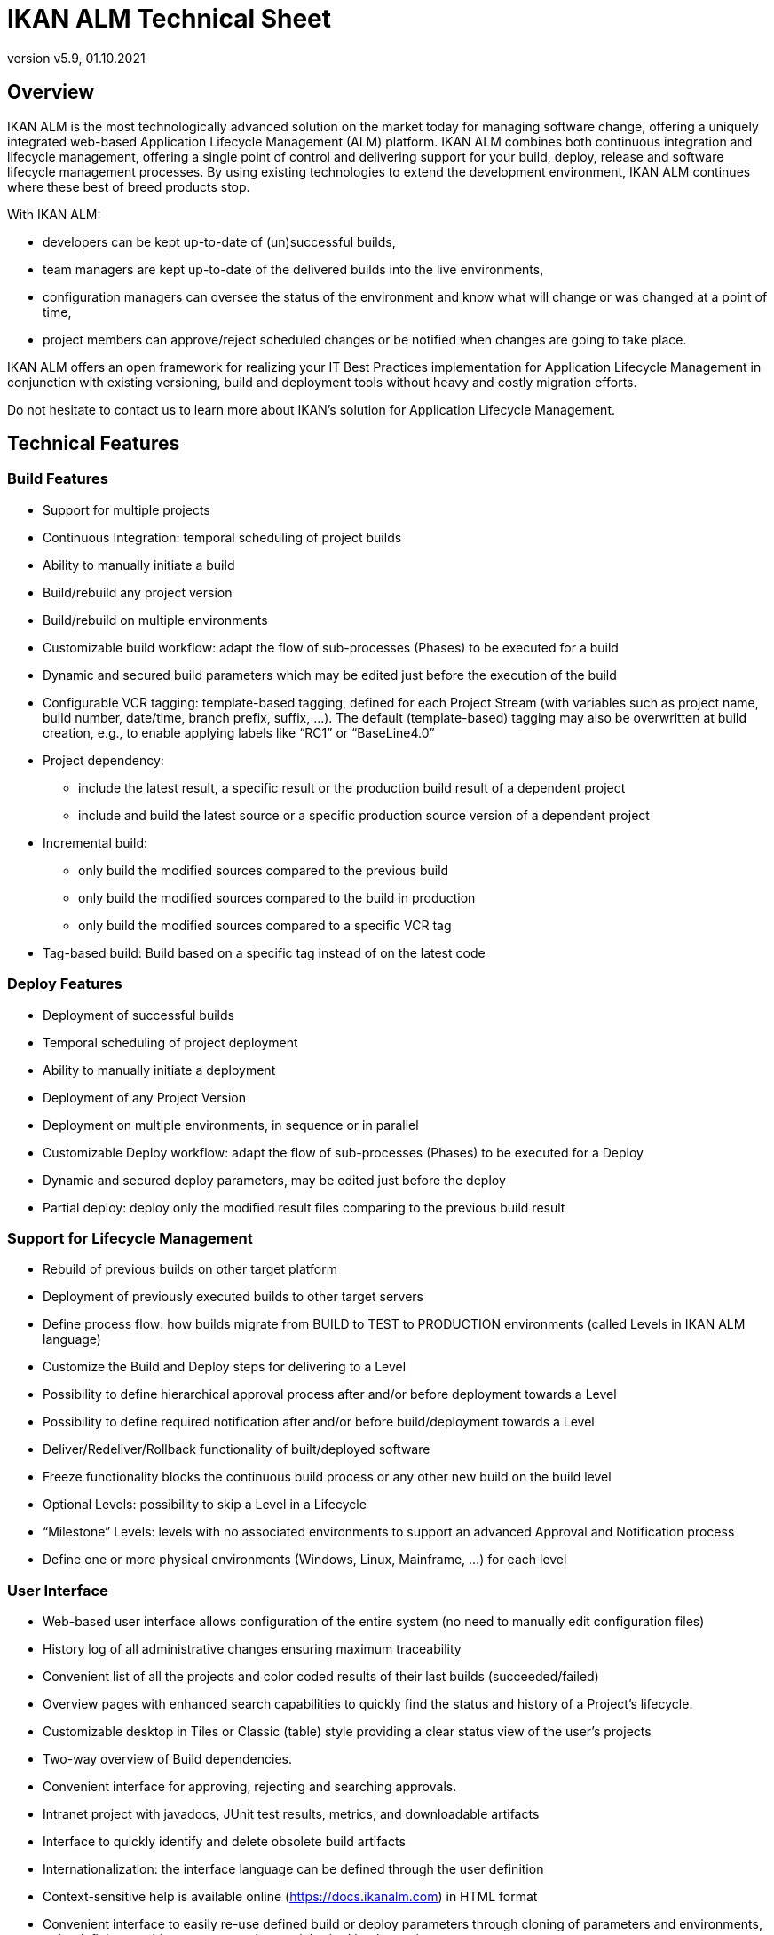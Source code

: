 // The imagesdir attribute is only needed to display images during offline editing. Antora neglects the attribute.
:imagesdir: ../images
:description: IKAN ALM Technical Sheet (English)
:revnumber: v5.9
:revdate: 01.10.2021

= IKAN ALM Technical Sheet

== Overview

//Should we replace the intro by the one from the What's new, which is more recent and talks about devops? Or keep this one?
// frs : yes, the other intro is better
IKAN ALM is the most technologically advanced solution on the market today for managing software change, offering a uniquely integrated web-based Application Lifecycle Management (ALM) platform.
IKAN ALM combines both continuous integration and lifecycle management, offering a single point of control and delivering support for your build, deploy, release and software lifecycle management processes.
By using existing technologies to extend the development environment, IKAN ALM continues where these best of breed products stop. 

With IKAN ALM:

* developers can be kept up-to-date of (un)successful builds,
* team managers are kept up-to-date of the delivered builds into the live environments,
* configuration managers can oversee the status of the environment and know what will change or was changed at a point of time,
* project members can approve/reject scheduled changes or be notified when changes are going to take place.


IKAN ALM offers an open framework for realizing your IT Best Practices implementation for Application Lifecycle Management in conjunction with existing versioning, build and deployment tools without heavy and costly migration efforts.

Do not hesitate to contact us to learn more about IKAN`'s solution for Application Lifecycle Management.

== Technical Features

=== Build Features

* Support for multiple projects
* Continuous Integration: temporal scheduling of project builds
* Ability to manually initiate a build
* Build/rebuild any project version
* Build/rebuild on multiple environments
* Customizable build workflow: adapt the flow of sub-processes (Phases) to be executed for a build
* Dynamic and secured build parameters which may be edited just before the execution of the build
* Configurable VCR tagging: template-based tagging, defined for each Project Stream (with variables such as project name, build number, date/time, branch prefix, suffix, ...). The default (template-based) tagging may also be overwritten at build creation, e.g., to enable applying labels like "`RC1`" or "`BaseLine4.0`"
* Project dependency:
** include the latest result, a specific result or the production build result of a dependent project
** include and build the latest source or a specific production source version of a dependent project
* Incremental build:
** only build the modified sources compared to the previous build
** only build the modified sources compared to the build in production
** only build the modified sources compared to a specific VCR tag
* Tag-based build: Build based on a specific tag instead of on the latest code


=== Deploy Features

* Deployment of successful builds
* Temporal scheduling of project deployment
* Ability to manually initiate a deployment
* Deployment of any Project Version
* Deployment on multiple environments, in sequence or in parallel
* Customizable Deploy workflow: adapt the flow of sub-processes (Phases) to be executed for a Deploy
* Dynamic and secured deploy parameters, may be edited just before the deploy
* Partial deploy: deploy only the modified result files comparing to the previous build result


=== Support for Lifecycle Management

* Rebuild of previous builds on other target platform
* Deployment of previously executed builds to other target servers
* Define process flow: how builds migrate from BUILD to TEST to PRODUCTION environments (called Levels in IKAN ALM language)
* Customize the Build and Deploy steps for delivering to a Level
* Possibility to define hierarchical approval process after and/or before deployment towards a Level
* Possibility to define required notification after and/or before build/deployment towards a Level
* Deliver/Redeliver/Rollback functionality of built/deployed software
* Freeze functionality blocks the continuous build process or any other new build on the build level
* Optional Levels: possibility to skip a Level in a Lifecycle
* "`Milestone`" Levels: levels with no associated environments to support an advanced Approval and Notification process
* Define one or more physical environments (Windows, Linux, Mainframe, ...) for each level


=== User Interface

* Web-based user interface allows configuration of the entire system (no need to manually edit configuration files)
* History log of all administrative changes ensuring maximum traceability
* Convenient list of all the projects and color coded results of their last builds (succeeded/failed)
* Overview pages with enhanced search capabilities to quickly find the status and history of a Project`'s lifecycle.
* Customizable desktop in Tiles or Classic (table) style providing a clear status view of the user`'s projects
* Two-way overview of Build dependencies.
* Convenient interface for approving, rejecting and searching approvals.
* Intranet project with javadocs, JUnit test results, metrics, and downloadable artifacts
* Interface to quickly identify and delete obsolete build artifacts
* Internationalization: the interface language can be defined through the user definition
* Context-sensitive help is available online (https://docs.ikanalm.com) in HTML format
* Convenient interface to easily re-use defined build or deploy parameters through cloning of parameters and environments, or by defining machine parameters that are inherited by the environments


=== Support for Version Control Systems

* Subversion
* Git and GitHub
* Microsoft Team Foundation Version Control (TFVC)
* Azure DevOps Services Version Control
* CVS 
* Support for any Version Control System can be made available via the API interface


=== Version Control System Interaction

* Performs checkout or sync of project sources
* Applies a label with the current project version number
* Diff with the previous built/deployed software
* Show Sources (with version info) related to a build or deploy
* Ability to select and move individual files or components through a lifecycle (Git, GitHub, Subversion, TFVC and Azure DevOps)
* Subversion meta properties are automatically retrieved during the "Retrieve code" phase and can be used by the build or deploy scripting tool

//Should we change Maven 2 to Maven2/3, since we can also work with 3?
=== Ant, Gradle, NAnt, Maven 2/3 Builder and Deployer

* Ability to execute any Ant, Gradle, NAnt, or Maven script to build and deploy the project
* No intrusion into the build/deploy script
* Ability to pass extra Ant/Gradle/NAnt/Maven properties and change them right before build/deploy
* Wrap an Ant/Gradle/NAnt/Maven script in a Custom Phase with specific properties and easily distribute and reuse it in different Projects or IKAN ALM installations
* Ability to specify JVM options like -Xms and -Xmx
* Support for Multiple Versions of Ant/Gradle/NAnt/Maven
* Configurable Ant/Maven Classpath
* Ability to run Ant via the "`Ant Launcher`"
* Support for Multiple JDKs or .NET frameworks


=== Supported Transfer Protocols

* FileCopy using Windows shares and Linux mounts
* Secured file transfer using Secure Copy (SSH)
* FTP


=== Issue Tracking

* Link builds with issues, manually or automatically
* Possibility to link issues with builds manually
* Synchronize issue properties (status, description, etc.) with external Issue Tracking System
* Automatically add comments to issues each time a build moves through the lifecycle
* View details of issues from within the IKAN ALM GUI
* Built-in integration with JIRA (on-premise and Cloud), Team Foundation Server, Azure DevOps Services, MicroFocus ALM and GitHub
* Integration with any 3rd party Issue Tracking System via API


=== Package-based Build and Deployment

* Ability to select and move individual files or components through a lifecycle (Subversion, TFVC and ClearCase). Supports mainframe way of development
* Specific revisions/versions of individual files can be chosen
* A history log is maintained, allowing auditing the changes in the content of a Package (files added/removed/modified)
* A Package Build Group concept handles dependencies between Packages


=== Build/Deploy Notification

* Support for:
** SMTP
** RSS
* Customizable, internationalized templates for plain text or HTML format e-mails
* Send out e-mails informing interested parties of build/deploy results
* Receive e-mails for every build/deploy, only failed build/deploy or only successful build/deploy
* Notification when build/deployment is requested/executed
* Notification when approval is requested/executed
* E-mails contain hyperlink which automatically forward to detailed information in the user interface
* RSS Feeds for displaying data about the last 10 builds/deploys that meet specified criteria


=== Audit Trail

* All administrative changes get a version log
* Build/Deploy logs for every build/deploy of every project
* Status overview of which build is residing at which machine/level
* History of built/deployed software through the lifecycle of a project
* Source-to-load relationship: overview of which sources have been used to make the build result, and which binaries have been deployed


=== Modular Architecture

* Agent/Server Architecture enabling distributed builds and/or deploys
* Possibility to define multiple build servers
* Possibility to define multiple deployment agents
* Command Line and REST Interface enabling the launching of builds and/or deploys on external triggers

=== Installation

* Text-based installer for the full product
* Automated UI configured (remote) installation of build servers and/or deployment agents


=== Security - Integration with JAAS 

* Integrates with operational security system
* User Authentication
* Passwords and passphrases in all IKAN ALM settings (System Settings, VCR definition, Secure Shell...) cannot be read by any IKAN ALM user
* All secure values are encrypted before they are stored in the database for maximum security
* Possibility to encrypt all communication between IKAN ALM components
* User Authorization:
** For requesting builds
** For requesting deliveries to levels
** For approving/rejecting builds and/or deploys
** For administering projects
** For administering build and/or deploy parameters
** For administering IKAN ALM


=== Commandline \(C) and REST \(R) Interface

* Execute a build or deploy from a command prompt or REST endpoint (C+R)
* Allow scheduling builds and deploys with an external scheduling tool (Task Scheduler, Cron, ...) (C+R)
* Generate a report from a command prompt or REST endpoint \(C)
* Create or edit a package from a command prompt or REST endpoint (C+R)
* Approve or Reject the delivery of a build to the next level \(R)
* Retrieve the details of global setup, projects, builds, deploys,... in json or xml format \(R)


=== Customizable Reporting

* The build and deploy overview is available as a customizable report in several formats (pdf, csv, xls, rtf). These reports can be launched from the User Interface or Command Line Interface. Command Line reporting enables the integration with other tools (e.g. planning) or the creation of reports in batch.
* The ALM Reports tool allows generating several other administration or follow-up reports using a wide range of selection criteria.


== Technical Requirements

=== Minimum system requirements

==== Required Java Environment

* A Java 11 JDK. 
* The Oracle Java SE JDK11, OpenJDK11, Adoptium OpenJDK 11 and Azul OpenJdk 11 are supported .
//Corretto is not tested (yet)?


==== Supported Web Server

* Tomcat 8.5.x or 9.0.x, recommended 9.0.x


==== Supported Production Databases

* MySQL
* PostgreSQL
* Oracle Database
* Microsoft SQL Server
* IBM DB2 for Linux, Unix and Windows


==== Supported Operating Systems

* Windows 8.1/2012 R2 Server
* Windows 10/2016/2019 Server
* Linux: tested on Redhat Fedora, CentOS, Oracle Linux, Suse Linux Enterprise, OpenSUSE, Debian, Ubuntu, Mandriva, zLinux. Other recent Linux distributions should also work.
* Unix flavors: HP Unix, Solaris, IBM AIX etc. 


==== Client Web Browser (Java Script must be enabled)

* Microsoft Edge
* Mozilla Firefox
* Google Chrome


==== Supported Version Control Systems

* Subversion 1.4.x, recommended 1.6 and higher
// frs : ik ben niet zeker vanaf welke versie de optie --filter=blob:none ondersteund is. Het werkt zeker in 2.33. Maken we dan niet beter versie 2.33 recommended ?
* Git 1.8, recommended 2.18 and higher
* GitHub
* Microsoft Team Foundation Version Control (TFVC) 2013
* Azure DevOps Services Version Control
* CVS 1.x, recommended 1.12 and higher
* CVSNT 2.x, recommended 2.5.x and higher


==== Supported Build Tool Integrations

* Ant 1.4.x, recommended 1.10.3 and higher
* Gradle 2.2 and higher
* NAnt 0.9.x, NAnt2
* Maven 2.1.x, 3.x, recommended 3.6.1 and higher


==== Supported Deploy Tool Integrations

* Ant 1.4.x, recommended 1.10.3 and higher
* Gradle 2.2 and higher
* NAnt 0.9.x, NAnt2
* Maven 2.1.x, 3.x, recommended 3.6.1 and higher



==== Supported Mail Integrations

* SMTP


=== Minimum Hardware Requirements

==== IKAN ALM Server

//Or should we even set minimum to 2 GB, with 4 GB recommended? This is how Nate adapted the HowTo_Tomcat_Install.//
// frs : values are already quite high. ALM Server on ikan550v only has 768M max memory. The default in karaf-wrapper.conf is 512M. I'd say minimum 512M, recommended 1GB
* RAM: minimum 1 GB (gigabytes), recommended 2 GB (gigabytes) or more
* Disk Storage Space: minimum 10 GB (gigabytes), recommended 40 GB (gigabytes) or more


There is no hard and fast rule for disk storage space.
The actual amount you will require depends on the number and size of projects managed with IKAN ALM, and the size of the build results stored in the build archive.
The more projects and build results, and the larger they are, the more disk storage you will require.

==== IKAN ALM Agent

The amount of RAM and disk space needed by a machine that runs an ALM Agent greatly depends on the amount of resources needed by the build and deploy scripts and custom phases used by the projects that are being built and deployed on it.

These are the recommendations for the ALM Agent process itself :

// frs : The default in karaf-wrapper.conf is 512M. Maybe we should increase this to 1GB ? I'd say minimum 1GB, recommended 2GB. Actually the Agent only uses a lot of RAM when creating a zip, tgz, or 7z archive.
* RAM: minimum 512 MB (megabytes), recommended 2 GB (gigabytes) or more
* Disk Storage Space: minimum 1 GB (gigabytes)

// frs : delete this line ? We only recommend anyway.
As for the IKAN ALM server, these are just indicative values.
// frs : yes, ditch this !
////
Commented out the paragrapth below, since it's outdated (2005). It's  still online at a different location, but outdated, and indicated as archived.

For a more mathematical approach, we refer to the article "`Capacity Planning For Software Build Management Servers`" on the "`CM Crossroads`" site: https://www.cmcrossroads.com/article/capacity-planning-software-build-management-servers[https://www.cmcrossroads.com/article/capacity-planning-software-build-management-servers,window=_blank].
////